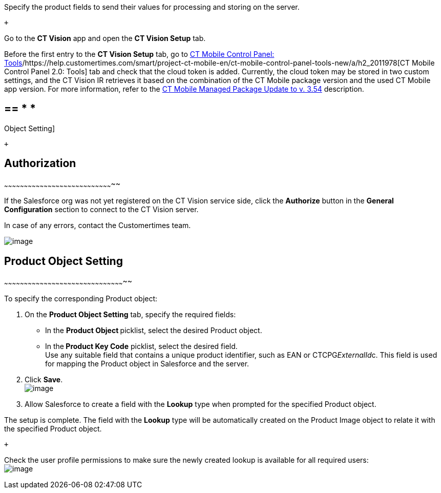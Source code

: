 Specify the product fields to send their values for processing and
storing on the server.

 +

Go to the *CT Vision* app and open the *CT Vision Setup* tab.

Before the first entry to the *CT Vision Setup* tab, go
to https://help.customertimes.com/articles/ct-mobile-ios-en/ct-mobile-control-panel-tools/a/h3_2011978[CT
Mobile Control Panel:
Tools]/https://help.customertimes.com/smart/project-ct-mobile-en/ct-mobile-control-panel-tools-new/a/h2_2011978[CT
Mobile Control Panel 2.0: Tools] tab and check that the cloud token is
added. Currently, the cloud token may be stored in two custom settings,
and the CT Vision IR retrieves it based on the combination of the CT
Mobile package version and the used CT Mobile app version. For more
information, refer to
the https://help.customertimes.com/articles/ct-mobile-ios-en/ct-mobile-managed-package-update-to-v-3-54[CT
Mobile Managed Package Update to v. 3.54] description. 

== == * *
Object Setting]

 +

== [[h2__1981203353]] Authorization
~~~~~~~~~~~~~~~~~~~~~~~~~~~~~~~~~~~~~~~~~~~~~~~~~~~~~~~~~~~~~~~~~~~~~~~~~~~~~~~~~~~

If the Salesforce org was not yet registered on the CT Vision service
side, click the *Authorize* button in the *General
Configuration* section to connect to the CT Vision server.

In case of any errors, contact the Customertimes team.

image:../Storage/ct-vision-ir-en-publication/fields-mapping-on-product-and-product-image-objects-2021-09-29-2.png[image]

== [[h2__1362989108]] Product Object Setting
~~~~~~~~~~~~~~~~~~~~~~~~~~~~~~~~~~~~~~~~~~~~~~~~~~~~~~~~~~~~~~~~~~~~~~~~~~~~~~~~~~~~~~~~~~~~

To specify the corresponding Product object:

1.  On the *Product Object Setting* tab, specify the required fields:
* In the **Product Object **picklist, select the
desired Product__ __object.
* In the** Product Key Code** picklist, select the desired field. +
Use any suitable field that contains a unique product identifier, such
as EAN or CTCPG__ExternalId__c. This field is used for mapping
the Product object in Salesforce and the server.
2.  Click *Save*. +
image:../Storage/ct-vision-ir-en-publication/General%20Configuration%20Product%20Object-2.9.png[image] +
3.  Allow Salesforce to create a field with the *Lookup* type when
prompted for the specified Product object. +

The setup is complete. The field with the *Lookup* type will be
automatically created on the Product Image object to relate it with the
specified Product object.

 +

Check the user profile permissions to make sure the newly created lookup
is available for all required users: +
image:../Storage/ct-vision-ir-en-publication/about-ct-vision-2021-12-21.png[image]
